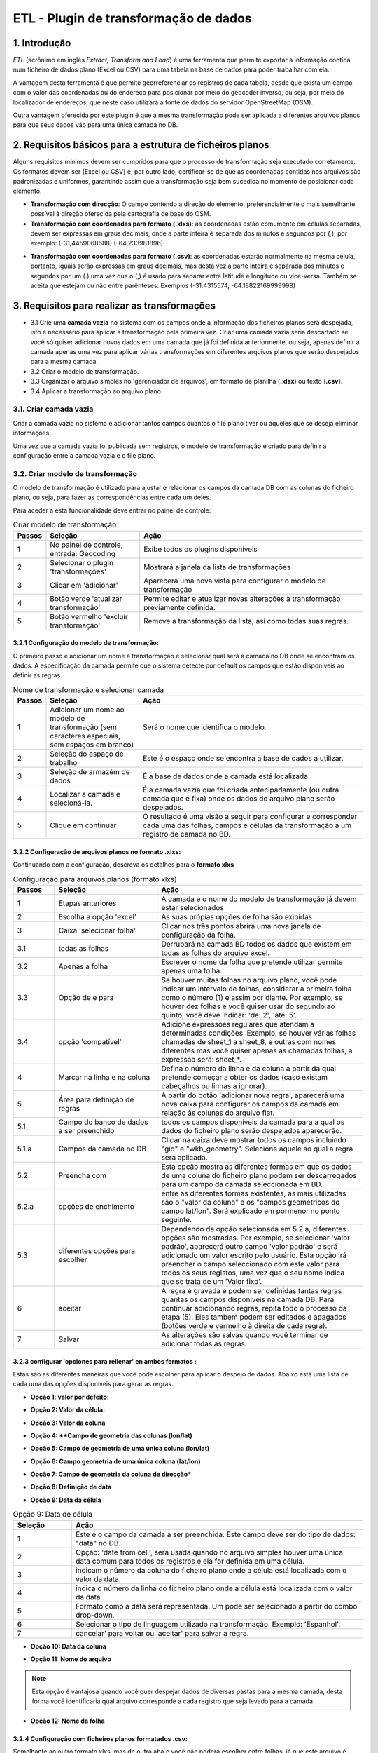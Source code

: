 ETL - Plugin de transformação de dados
=======================================

1. Introdução
---------------

*ETL* (acrônimo em inglés *Extract, Transform and Load*) é uma ferramenta que permite exportar a informação contida num ficheiro de dados plano (Excel ou CSV) para uma tabela na base de dados para poder trabalhar com ela.

A vantagem desta ferramenta é que permite georreferenciar os registros de cada tabela, desde que exista um campo com o valor das coordenadas ou do endereço para posicionar por meio do geocoder inverso, ou seja, por meio do localizador de endereços, que neste caso utilizará a fonte de dados do servidor OpenStreetMap (OSM).

Outra vantagem oferecida por este plugin é que a mesma transformação pode ser aplicada a diferentes arquivos planos para que seus dados vão para uma única camada no DB.

2. Requisitos básicos para a estrutura de ficheiros planos
-------------------------------------------------------------

Alguns requisitos mínimos devem ser cumpridos para que o processo de transformação seja executado corretamente. Os formatos devem ser (Excel ou CSV) e, por outro lado, certificar-se de que as coordenadas contidas nos arquivos são padronizadas e uniformes, garantindo assim que a transformação seja bem sucedida no momento de posicionar cada elemento.

* **Transformação com direcção**: O campo contendo a direção do elemento, preferencialmente o mais semelhante possível à direção oferecida pela cartografia de base do OSM.

* **Transformação com coordenadas para formato (.xlxs)**: as coordenadas estão comumente em células separadas, devem ser expressas em graus decimais, onde a parte inteira é separada dos minutos e segundos por (,), por exemplo: (-31,4459068688) (-64,233981896).  

.. nota::
   - O sistema não suporta aspas simples ou aspas duplas no final das coordenadas, por exemplo: (-31,4354382939’) (-64,2393822877’).
   
   - As coordenadas que não estão bem definidas, como os exemplos seguintes, também não serão válidas: (-313.937.747) (-6.417.356.619.999.990).
   
* **Transformação com coordenadas para formato (.csv)**: as coordenadas estarão normalmente na mesma célula, portanto, iguais serão expressas em graus decimais, mas desta vez a parte inteira é separada dos minutos e segundos por um (.) uma vez que o (,) é usado para separar entre latitude e longitude ou vice-versa. Também se aceita que estejam ou não entre parênteses. Exemplos (-31.4315574, -64.18822169999998)



3. Requisitos para realizar as transformações
------------------------------------------------

* 3.1 Crie uma **camada vazia** no sistema com os campos onde a informação dos ficheiros planos será despejada, isto é necessário para aplicar a transformação pela primeira vez. Criar uma camada vazia seria descartado se você só quiser adicionar novos dados em uma camada que já foi definida anteriormente, ou seja, apenas definir a camada apenas uma vez para aplicar várias transformações em diferentes arquivos planos que serão despejados para a mesma camada.

* 3.2 Criar o modelo de transformação.

* 3.3 Organizar o arquivo simples no 'gerenciador de arquivos', em formato de planilha (**.xlsx**) ou texto (**.csv**).

* 3.4  Aplicar a transformação ao arquivo plano.


3.1. Criar camada vazia
_____________________
Criar a camada vazia no sistema e adicionar tantos campos quantos o file plano tiver ou aqueles que se deseja eliminar informações.

.. nota::
   - Quando você cria uma camada vazia no sistema você adiciona por padrão os campos: 'gid' e 'wkb_geometry',  o primeiro é interno para fazer um identificador único na tabela Database (DB), este não será usado na transformação, o segundo é o campo onde a geometria de cada elemento será registrada e será o usado para reverter as coordenadas.
   
   - Também são adicionados os campos 'last_modification' e 'by_modified', eles também não serão utilizados na transformação. São campos utilizados como controle na edição da camada on-line do portal.

Uma vez que a camada vazia foi publicada sem registros, o modelo de transformação é criado para definir a configuração entre a camada vazia e o file plano.


3.2. Criar modelo de transformação
______________________________________
O modelo de transformação é utilizado para ajustar e relacionar os campos da camada DB com as colunas do ficheiro plano, ou seja, para fazer as correspondências entre cada um deles.

Para aceder a esta funcionalidade deve entrar no painel de controle:


.. image:: ../_static/images/etl1.png
   :align: center


.. list-table:: Criar modelo de transformação
   :widths: 2 20 50
   :header-rows: 1

   * - Passos
     - Seleção
     - Ação
   * - 1
     - No painel de controle, entrada: Geocoding 
     - Exibe todos os plugins disponíveis
   * - 2
     - Selecionar o plugin 'transformações'
     - Mostrará a janela da lista de transformações
   * - 3
     - Clicar em 'adicionar'
     - Aparecerá uma nova vista para configurar o modelo de transformação
   * - 4
     - Botão verde 'atualizar transformação'
     - Permite editar e atualizar novas alterações à transformação previamente definida.
   * - 5
     - Botão vermelho 'excluir transformação'
     - Remove a transformação da lista, así como todas suas regras.
     

3.2.1 Configuração do modelo de transformação:
~~~~~~~~~~~~~~~~~~~~~~~~~~~~~~~~~~~~~~~~~~~~~~~~~~~
O primeiro passo é adicionar um nome à transformação e selecionar qual será a camada no DB onde se encontram os dados. A especificação da camada permite que o sistema detecte por default os campos que estão disponíveis ao definir as regras. 

.. image:: ../_static/images/etl2.png
   :align: center

.. list-table:: Nome de transformação e selecionar camada 
   :widths: 2 20 50
   :header-rows: 1

   * - Passos
     - Seleção
     - Ação
   * - 1
     - Adicionar um nome ao modelo de transformação (sem caracteres especiais, sem espaços em branco)
     - Será o nome que identifica o modelo.
   * - 2
     - Seleção do espaço de trabalho
     - Este é o espaço onde se encontra a base de dados a utilizar.
   * - 3
     - Seleção de armazém de dados
     - É a base de dados onde a camada está localizada. 
   * - 4
     - Localizar a camada e selecioná-la.
     - É a camada vazia que foi criada antecipadamente (ou outra camada que é fixa) onde os dados do arquivo plano serão despejados.
   * - 5
     - Clique em continuar
     - O resultado é uma visão a seguir para configurar e corresponder cada uma das folhas, campos e células da transformação a um registro de camada no BD.

3.2.2 Configuração de arquivos planos no formato .xlxs:
~~~~~~~~~~~~~~~~~~~~~~~~~~~~~~~~~~~~~~~~~~~~~~~~~~~~~~~~
Continuando com a configuração, descreva os detalhes para o **formato xlxs** 

.. image:: ../_static/images/etl3.png
   :align: center

.. list-table:: Configuração para arquivos planos (formato xlxs)
   :widths: 2 5 10
   :header-rows: 1
   :align: left

   * - Passos
     - Seleção
     - Ação
   * - 1
     - Etapas anteriores
     - A camada e o nome do modelo de transformação já devem estar selecionados
   * - 2
     - Escolha a opção 'excel'
     - As suas própias opções de folha são exibidas
   * - 3
     - Caixa 'selecionar folha' 
     - Clicar nos três pontos abrirá uma nova janela de configuração da folha.
   * - 3.1
     - todas as folhas
     - Derrubará na camada BD todos os dados que existem em todas as folhas do arquivo excel.
   * - 3.2
     - Apenas a folha
     - Escrever o nome da folha que pretende utilizar permite apenas uma folha.
   * - 3.3
     - Opção de e para
     - Se houver muitas folhas no arquivo plano, você pode indicar um intervalo de folhas, considerar a primeira folha como o número (1) e assim por diante. Por exemplo, se houver dez folhas e você quiser usar do segundo ao quinto, você deve indicar: 'de: 2', 'até: 5'.
   * - 3.4
     - opção 'compatível'
     - Adicione expressões regulares que atendam a determinadas condições. Exemplo, se houver várias folhas chamadas de sheet_1 a sheet_8, e outras com nomes diferentes mas você quiser apenas as chamadas folhas, a expressão será: sheet_*.
   * - 4
     - Marcar na linha e na coluna
     - Defina o número da linha e da coluna a partir da qual pretende começar a obter os dados (caso existam cabeçalhos ou linhas a ignorar).
   * - 5
     - Área para definição de regras
     - A partir do botão 'adicionar nova regra', aparecerá uma nova caixa para configurar os campos da camada em relação às colunas do arquivo flat. 
   * - 5.1
     - Campo do banco de dados a ser preenchido
     - todos os campos disponíveis da camada para a qual os dados do ficheiro plano serão despejados aparecerão.
   * - 5.1.a
     - Campos da camada no DB
     - Clicar na caixa deve mostrar todos os campos incluindo "gid" e "wkb_geometry". Selecione aquele ao qual a regra será aplicada.
   * - 5.2 
     - Preencha com
     - Esta opção mostra as diferentes formas em que os dados de uma coluna do ficheiro plano podem ser descarregados para um campo da camada seleccionada em BD.
   * - 5.2.a
     - opções de enchimento
     - entre as diferentes formas existentes, as mais utilizadas são o "valor da coluna" e os "campos geométricos do campo lat/lon". Será explicado em pormenor no ponto seguinte.
   * - 5.3
     - diferentes opções para escolher
     - Dependendo da opção selecionada em 5.2.a, diferentes opções são mostradas. Por exemplo, se selecionar 'valor padrão', aparecerá outro campo 'valor padrão' e será adicionado um valor escrito pelo usuário. Esta opção irá preencher o campo seleccionado com este valor para todos os seus registos, uma vez que o seu nome indica que se trata de um 'Valor fixo'.
   * - 6
     - aceitar
     - A regra é gravada e podem ser definidas tantas regras quantas os campos disponíveis na camada DB. Para continuar adicionando regras, repita todo o processo da etapa (5). Eles também podem ser editados e apagados (botões verde e vermelho à direita de cada regra).
   * - 7
     - Salvar
     - As alterações são salvas quando você terminar de adicionar todas as regras. 

3.2.3 configurar 'opciones para rellenar' en ambos formatos :
~~~~~~~~~~~~~~~~~~~~~~~~~~~~~~~~~~~~~~~~~~~~~~~~~~~~~~~~~~~~~
Estas são as diferentes maneiras que você pode escolher para aplicar o despejo de dados. Abaixo está uma lista de cada uma das opções disponíveis para gerar as regras.


* **Opção 1: valor por defeito:**

.. image:: ../_static/images/etl_opção1.png
   :align: center


.. list-table:: Opção 1: Valor por defeito 
   :widths: 2 10 
   :header-rows: 1
   :align: left

   * - seleção
     - Ação
   * - 1
    - Este é o campo selecionado da camada a ser preenchida.
   * - 2
     - Opção: 'valor padrão'.
   * - 3
     - Escrever manualmente o valor que será definido em todos os registos do campo seleccionado (1)
   * - 4
     - cancelar' para voltar atrás ou 'aceitar' para salvar a regra        
  
 
    
* **Opção 2: Valor da célula:**

.. image:: ../_static/images/etl_opção2.png
   :align: center

.. list-table:: Opção 2: Valor da célula 
   :widths: 2 10 
   :header-rows: 1
   :align: left

   - seleção
     - Ação
   * - 1
     - Este é o campo da camada a ser preenchida.
   * - 2
     - Opção: 'Valor da célula', preenche todos os registros de campo com o valor de uma célula do arquivo simples (a célula é identificada pelo número da linha e da coluna). 
   * - 3
     - Indica o número da coluna do ficheiro plano onde se encontra o valor.
   * - 4
     - Indica o número da linha do ficheiro plano onde se encontra o valor. 
   * - 5 
     - cancelar' para voltar ou 'aceitar' para salvar a regra.


* **Opção 3: Valor da coluna**

.. image:: ../_static/images/etl_opção3.png
   :align: center

.. list-table:: Opção 3: Valor da coluna 
   :widths: 2 10 
   :header-rows: 1
   :align: left

   Seleção
     - Ação
   * - 1
     - Este é o campo da camada a ser preenchida.
   * - 2
     - Opção: 'Valor da coluna', todos os valores existentes na coluna indicada do arquivo plano serão despejados no campo selecionado (esta é a opção mais comum).
   * - 3
     - Indicar o número da coluna do ficheiro plano
   * - 4 
     - cancelar' para voltar ou 'aceitar' para salvar a regra.     
  
        
* **Opção 4: **Campo de geometria das colunas (lon/lat)**

.. image:: ../_static/images/etl_opção4.png
   :align: center

.. list-table:: Opção 4: Geometria a partir de duas colunas
   :widths: 2 10 
   :header-rows: 1
   :align: left

   - Seleção
     - Ação
   * - 1
     - O campo "wkb_geometry" será sempre utilizado para as opções "geometry", onde a geometria do elemento é criada e armazenada na base de dados geo-espacial.
   * - 2
     - Opção: 'Campo de geometria a partir de colunas (lon/lat)', esta opção irá gerar a geometria dos pontos a partir das coordenadas latitude e longitude ou Leste e Norte que estão localizados em diferentes colunas do ficheiro plano.
   * - 3
     - Selecionar o tipo de geometria a criar. O mais utilizado é o MultiPoint.
   * - 4
     - Seleccione o sistema de referência, são ordenados pelo número EPSG. O mais utilizado é o 4326, que corresponde às coordenadas geográficas WGS 84.
   * - 5
     - Indicar o número da coluna onde se encontra a cota correspondente ao Comprimento.
   * - 6
     - Indica o número da coluna onde se encontra a coordenada Latitude.
   * - 7 
     - cancelar' para voltar ou 'aceitar' para salvar a regra.



* **Opção 5: Campo de geometria de uma única coluna (lon/lat)**

.. image:: ../_static/images/etl_opção5.png
   :align: center

.. list-table:: Opção 5: Campo geometria de uma única coluna (lon/lat) 
   :widths: 2 10 
   :header-rows: 1
   :align: left

   - Seleção
     - Ação
   * - 1
     - O campo "wkb_geometry" será sempre utilizado para as opções "geometry", onde a geometria do elemento é criada e armazenada na base de dados geo-espacial.
   * - 2
     - Opção: a opção "Campo de geometria a partir de uma única coluna (lon/lat)" permite gerar a geometria a partir de *um único campo* onde as coordenadas são separadas por vírgula (,) e pela ordem (lon/lat) ou (x/y).
   * - 3
     - Selecionar o tipo de geometria a criar. O mais utilizado é o MultiPoint.
   * - 4
     - Seleccione o sistema de referência, são ordenados pelo número EPSG.
   * - 5
     - Indicar o número da coluna do arquivo plano onde se encontram as cotas.
   * - 6
     - cancelar' para voltar ou 'aceitar' para salvar a regra.

* **Opção 6: Campo geometria de uma única coluna (lat/lon)**

.. image:: ../_static/images/etl_opcion6.png
   :align: center

.. list-table:: Opção 6: Campo geometría de uma única coluna (lat/lon) 
   :widths: 2 10 
   :header-rows: 1
   :align: left

   - Seleção
     - Ação
   * - 1
     - O campo "wkb_geometry" será sempre utilizado para as opções "geometry", onde a geometria do elemento é criada e armazenada na base de dados geo-espacial.
   * - 2
     - Opção: 'Campo de geometria a partir de uma única coluna (lat/lon)', permite gerar a geometria a partir de *um único campo* onde as coordenadas são separadas por vírgula (,) e na ordem (lat,lon) ou (y,x).
   * - 3
     - Selecionar o tipo de geometria a criar. O mais utilizado é o MultiPoint.
   * - 4
     - Seleccione o sistema de referência, são ordenados pelo número EPSG.
   * - 5
     - Indicar o número da coluna do arquivo plano onde se encontram as cotas.
   * - 6
     - cancelar' para voltar ou 'aceitar' para salvar a regra.

* **Opção 7: Campo de geometria da coluna de direcção***

.. image:: ../_static/images/etl_opcion7.png
   :align: center

.. list-table:: Opção 7: Campo geometria da coluna de direcção
   :widths: 2 10 
   :header-rows: 1
   :align: left

    - Seleção
     - Ação
   * - 1
     - O campo "wkb_geometry" será sempre utilizado para as opções "geometry", onde a geometria do elemento é criada e armazenada na base de dados geo-espacial.
   * - 2
     - Opção: 'Campo de geometria da coluna de direção', permite gerar geometrias de pontos a partir de uma coluna de texto contendo a direção. A geração e localização da geometria dependerá da descrição com a qual se detalha o endereço, já que este deve ser detectado no OpenStreetMap DB (OSM), portanto é necessário ter o geocoder ativo com o provedor OSM. Para uma maior discriminação de dados por área, será possível filtrar por *'código de país ou domínio geográfico de primeiro nível'*, exemplo: 'is' para Espanha, 'ar' para Argentina (este deve ser configurado no plugin de geocodificação, adicionar o provedor 'nominatim' e parâmetros avançados).
   * - 3
     - Em " valor do endereço ": indicar o número da coluna do ficheiro plano onde se encontra o endereço.
   * - 4
     - cancelar' para voltar ou 'aceitar' para salvar a regra.

* **Opção 8: Definição de data**

.. image:: ../_static/images/etl_opção8.png
   :align: center
   
.. list-table:: Opção 8: Definição de data
   :widths: 2 10 
   :header-rows: 1
   :align: left

  - Seleção
     - Ação
   * - 1
     - Este é o campo da camada a ser preenchida. Este campo deve ser do tipo "data", "carimbo da hora" ou qualquer outro formato de data no DB.
   * - 2  
     - Opção: "Definição de data", esta opção é utilizada quando no ficheiro plano os valores do dia, mês e ano de uma data estão em diferentes colunas e/ou células fixas.    
   * - 3
     - Existem três casas "ano, mês e dia". Em cada caixa há três maneiras de entrar o valor conforme o caso, a saber: valor proposto, valor da coluna ou valor da célula. 
   * - 3.1
     - Caixa "Ano" com a opção "Ano predefinido
   * - 3.1.a
     - Introduza o número do ano manualmente, introduza os quatro dígitos.
   * - 3.1.b
     - para "ano", apenas pode ser seleccionado o formato de quatro dígitos. Por exemplo, o ano de 2017 será sempre: "2017" e não "17". 
   * - 3.2
     - Casa "mês" com a opção "Mês a partir da coluna".
   * - 3.2.a
     - indicar o número da coluna do ficheiro plano onde se encontram os meses
   * - 3.2.b
     - Para o 'mês' pode escolher entre o formato do número (1 a 12) ou pelo nome (Janeiro,....Dezembro).     
   * - 3.3 
     - Caixa de 'Dia' com opção 'Dia de célula' 
   * - 3.3.a
     - indica o número da coluna do ficheiro plano onde a célula está localizada com o valor do dia. 
   * - 3.3.b
     - indica o número da linha do ficheiro plano onde a célula está localizada com o valor do dia.
   * - 3.3.c
     - Para o "dia", terá apenas o formato numérico de um a dois dígitos (1 a 31).
   * - 4
     - Selecionar o tipo de linguagem utilizado na transformação. Exemplo: 'Espanhol'.
   * - 5
     - aceitar gravar a regra ou cancelar e voltar atrás.
     
     
.. nota::
   Na 'Definição de data' podem ser utilizadas diferentes combinações entre as opções de cada caixa, dependendo do caso.


* **Opção 9: Data da célula**

.. image:: ../_static/images/etl_opcion9.png
   :align: center

.. list-table:: Opção 9: Data de célula
   :widths: 2 10 
   :header-rows: 1
   :align: left

   * - Seleção
     - Ação
   * - 1
     - Este é o campo da camada a ser preenchida. Este campo deve ser do tipo de dados: "data" no DB.
   * - 2  
     - Opção: 'date from cell', será usada quando no arquivo simples houver uma única data comum para todos os registros e ela for definida em uma célula.
   * - 3
     - indicam o número da coluna do ficheiro plano onde a célula está localizada com o valor da data.
   * - 4
     - indica o número da linha do ficheiro plano onde a célula está localizada com o valor da data.
   * - 5
     - Formato como a data será representada. Um pode ser selecionado a partir do combo drop-down.
   * - 6
     - Selecionar o tipo de linguagem utilizado na transformação. Exemplo: 'Espanhol'.  
   * - 7
     - cancelar' para voltar ou 'aceitar' para salvar a regra. 
* **Opção 10: Data da coluna**

.. image:: ../_static/images/etl_opção10.png
   :align: center

.. list-table:: Opção 10: Data da coluna
   :widths: 2 10 
   :header-rows: 1
   :align: left

   - Seleção
     - Ação
   * - 1
     - Este é o campo da camada a ser preenchida. Este campo deve ser do tipo de dados: "data" no DB.
   * - 2  
     - Opção: "Data da coluna", utilizada para descarregar as datas numa coluna do ficheiro plano para um campo de camada, combinando uma para uma e indicando o formato.
   * - 3 
     - indicar o número da coluna do ficheiro plano onde se encontram as datas.
   * - 4
     - Formato como a data será representada. Um pode ser selecionado a partir do combo suspenso.
   * - 5
     - Selecionar o tipo de linguagem utilizado na transformação. Exemplo: 'Espanhol'.
   * - 6
     - cancelar' para voltar ou 'aceitar' para salvar a regra.
 
  
* **Opção 11: Nome do arquivo**

.. image:: ../_static/images/etl_opção11.png
   :align: center
 
.. list-table:: Opção 11: Nome do arquivo
   :widths: 2 10 
   :header-rows: 1
   :align: left
  
   - Seleção
     - Ação
   * - 1
     - Este é o campo da camada a ser preenchida.
   * - 2  
     - Opção: 'nome do ficheiro', é utilizado para preencher os registos do campo seleccionado com o nome do ficheiro plano. Não é necessário indicar nenhum parâmetro, o sistema detectará o diretório onde se encontra e o nome do arquivo.
   * - 3
     - cancelar' para voltar ou 'aceitar' para salvar a regra.

.. note::
   Esta opção é vantajosa quando você quer despejar dados de diversas pastas para a mesma camada, desta forma você identificaria qual arquivo corresponde a cada registro que seja levado para a camada.

 
* **Opção 12: Nome da folha**

.. image:: ../_static/images/etl_opcion12.png
   :align: center  

.. list-table:: Opção 12: Nome da folha
   :widths: 2 10 
   :header-rows: 1
   :align: left
  
    - Seleção
     - Ação
   * - 1
     - Este é o campo da camada a ser preenchida.
   * - 2  
     - Opção: "nome da folha" é utilizado para preencher os registos do campo seleccionado com o nome de cada folha do ficheiro plano. É útil quando há muitos registros em folhas diferentes e você quer identificar a qual delas cada uma pertence. Não é necessário indicar nenhum parâmetro.
   * - 3
     - cancelar' para voltar ou 'aceitar' para salvar a regra.

     
3.2.4 Configuração com ficheiros planos formatados .csv:
~~~~~~~~~~~~~~~~~~~~~~~~~~~~~~~~~~~~~~~~~~~~~~~~~~~~~~~~
Semelhante ao outro formato xlxs, mas de outra aba e você não poderá escolher entre folhas, já que este arquivo é único.

.. image:: ../_static/images/etl4_csv.png
   :align: center

.. list-table:: Configuração para ficheiros planos (formato csv)
   :widths: 2 5 10
   :header-rows: 1
   :align: left

    * Passos
     - Seleção
     - Ação
   * - 1
     - Passos Anteriores
     - A camada e o nome do modelo já devem estar selecionados
   * - 2
     - Escolha a opção 'csv'.
     - As caixas de separação e codificação de caracteres são ativadas
   * - 3
     - Caixa "Separador
     - clicando na caixa exibe um combo para escolher a carcaça que atua como um separador em csv arquivo plano, exemplo: (,), (;), (:).
   * - 4
     - Codificação de caracteres
     - Você pode especificar o tipo de codificação do arquivo simples entre um combo drop-down onde os mais comuns são encontrados.
   * - 5 y 6
     - De linha e coluna
     - Defina o número da linha e da coluna a partir da qual pretende começar a obter os dados (caso existam cabeçalhos ou linhas a ignorar).    
   * - 7
     - domínio da definição de novas regras
     - A partir do botão 'adicionar nova regra', aparecerá um novo quadro para configurar os campos da tabela em relação às colunas do arquivo flat. Proceda da mesma forma que o formato xlxs.
   * - 8
     - Botão verde: 'regra de atualização'.
     - Permite alterar a definição da regra, por exemplo, alterar o campo da tabela BD, alterar a opção de preenchimento, etc. 
   * - 9
     - Botão vermelho 'apagar regra' 
     - Excluir a regra.
   * - 10
     - Botão: 'Salvar'.
     - Grava todas as modificações feitas na configuração do modelo.

3.3 Carregar o ficheiro plano para o sistema
_____________________________________

O arquivo plano (xlsx e/ou csv) deve ser armazenado em um diretório do gerenciador de arquivos.

Vá até o painel de controle - gerenciador de arquivos - selecione ou crie um diretório - e carregue os arquivos simples.


3.4 Aplicar a transformação 
__________________________

Quando uma camada vazia ou qualquer outra camada tiver sido criada, o modelo de transformação tiver sido definido e o ficheiro tiver sido carregado para a gestão de ficheiros, a respectiva transformação é finalmente aplicada.

As transformações serão executadas diretamente no arquivo plano que contém os dados a serem adicionados a uma camada vazia (se for a primeira vez) ou a outra camada existente onde os novos registros querem ser adicionados.

Pode existir o caso, no qual existem muitos arquivos planos com a mesma estrutura de colunas, cujos dados querem ser adicionados a uma única camada(A), neste caso, um único modelo(x) é criado onde a camada(A) é selecionada. Este template(x) pode ser utilizado na transformação de cada um desses arquivos. Portanto, um modelo definido pode ser aplicado na transformação de vários arquivos simples, desde que a estrutura de dados do arquivo seja ordenada conforme configurado nas regras do modelo.

Para uma melhor compreensão do passo final, veja abaixo:

.. image:: ../_static/images/etl5.png
   :align: center

.. list-table:: Aplicar a transformação 
   :widths: 1 2 5
   :header-rows: 1
   :align: center

   * Passos
     - Seleção
     - Ação
   * - 1
     - introduzir a entrada "gestor de arquivos" no painel de controle.  
     - todos os diretórios disponíveis são exibidos
   * - 2
     - Estar localizado no diretório onde o arquivo plano foi carregado
     - Todos os arquivos carregados são exibidos 
   * - 3
     - Identificar o arquivo plano
     - É o arquivo que contém os dados que serão despejados a uma tabela no DB.
   * - 4
     - Clique no botão 'ferramenta' do arquivo plano selecionado
     - selecionar a opção 'Aplicar transformação' e se abrirá uma nova janela para configurar outras opções.
   * - 5
     - Origem dos dados
     - Valor por defeito que mostra o diretório e o arquivo no qual se aplica a transformação.      
   * - 6 
     - Casa "Transformação a realizar".
     - Os diferentes modelos que foram criados anteriormente são exibidos e o que se aplica à camada a ser selecionada é escolhido.
   * - 7 
     - Espaço de trabalho
     - Indicar o espaço de trabalho onde o depósito da DB está localizado
   * - 8
     - Armazém de dados
     - Selecione o armazém de dados onde se encontra a camada a ser preenchida
   * - 9
     - tabela a ser indexada
     - seleccionar a camada onde os dados do ficheiro plano serão descarregados
   * - 10
     - Método a aplicar
     - existem duas opções, 'adicionar' ou 'substituir'. Para substituir os dados da camada selecionada, selecionar 
     
       substituir', e se você quiser adicionar ou adicionar novos dados à tabela, selecione 'adicionar'.
   * - 11
     - Clique para executar a transformação
     - No centro da tela aparecerá uma mensagem onde se mostra ao usuário o progresso da descarga de dados.
   * - 12
     - Mensagem de informação para o usuário
     - quando os dados fornecidos estão sendo carregados mostram o progresso da quantidade de registros adicionados e suas respectivas folhas.     




.. nota::
   A possibilidade de seleccionar as opções 7, 8 e 9 permite-nos adicionar ou substituir dados do ficheiro a diferentes camadas, desde que o modelo cumpra a correspondência das suas regras entre os campos da camada seleccionada e as colunas deste ficheiro.



4.  Verificação do processamento
------------------------------------

O projeto onde a camada foi publicada deve ser aberto, sua tabela de atributos é exibida e é controlado que os registros existentes no arquivo foram carregados e que correspondem aos seus campos de acordo com a configuração do modelo.



    
   